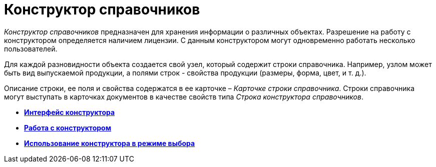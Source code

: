 = Конструктор справочников

_Конструктор справочников_ предназначен для хранения информации о различных объектах. Разрешение на работу с конструктором определяется наличием лицензии. С данным конструктором могут одновременно работать несколько пользователей.

Для каждой разновидности объекта создается свой узел, который содержит строки справочника. Например, узлом может быть вид выпускаемой продукции, а полями строк - свойства продукции (размеры, форма, цвет, и т. д.).

Описание строки, ее поля и свойства содержатся в ее карточке – _Карточке строки справочника_. Строки справочника могут выступать в карточках документов в качестве свойств типа _Строка конструктора справочников_.

* *xref:../pages/dir_Interface.adoc[Интерфейс конструктора]* +
* *xref:../pages/dir_Work.adoc[Работа с конструктором]* +
* *xref:../pages/dir_Open_for_selection.adoc[Использование конструктора в режиме выбора]* +
